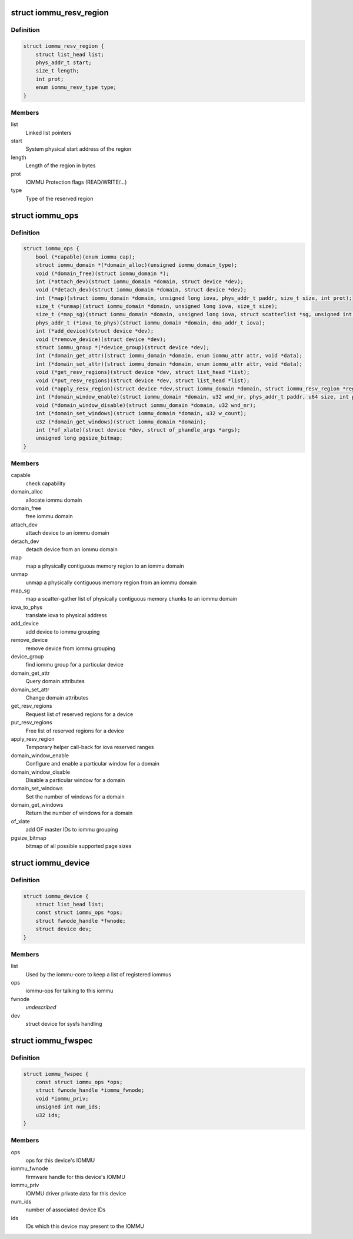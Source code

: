 .. -*- coding: utf-8; mode: rst -*-
.. src-file: include/linux/iommu.h

.. _`iommu_resv_region`:

struct iommu_resv_region
========================

.. c:type:: struct iommu_resv_region

    descriptor for a reserved memory region

.. _`iommu_resv_region.definition`:

Definition
----------

.. code-block:: c

    struct iommu_resv_region {
        struct list_head list;
        phys_addr_t start;
        size_t length;
        int prot;
        enum iommu_resv_type type;
    }

.. _`iommu_resv_region.members`:

Members
-------

list
    Linked list pointers

start
    System physical start address of the region

length
    Length of the region in bytes

prot
    IOMMU Protection flags (READ/WRITE/...)

type
    Type of the reserved region

.. _`iommu_ops`:

struct iommu_ops
================

.. c:type:: struct iommu_ops

    iommu ops and capabilities

.. _`iommu_ops.definition`:

Definition
----------

.. code-block:: c

    struct iommu_ops {
        bool (*capable)(enum iommu_cap);
        struct iommu_domain *(*domain_alloc)(unsigned iommu_domain_type);
        void (*domain_free)(struct iommu_domain *);
        int (*attach_dev)(struct iommu_domain *domain, struct device *dev);
        void (*detach_dev)(struct iommu_domain *domain, struct device *dev);
        int (*map)(struct iommu_domain *domain, unsigned long iova, phys_addr_t paddr, size_t size, int prot);
        size_t (*unmap)(struct iommu_domain *domain, unsigned long iova, size_t size);
        size_t (*map_sg)(struct iommu_domain *domain, unsigned long iova, struct scatterlist *sg, unsigned int nents, int prot);
        phys_addr_t (*iova_to_phys)(struct iommu_domain *domain, dma_addr_t iova);
        int (*add_device)(struct device *dev);
        void (*remove_device)(struct device *dev);
        struct iommu_group *(*device_group)(struct device *dev);
        int (*domain_get_attr)(struct iommu_domain *domain, enum iommu_attr attr, void *data);
        int (*domain_set_attr)(struct iommu_domain *domain, enum iommu_attr attr, void *data);
        void (*get_resv_regions)(struct device *dev, struct list_head *list);
        void (*put_resv_regions)(struct device *dev, struct list_head *list);
        void (*apply_resv_region)(struct device *dev,struct iommu_domain *domain, struct iommu_resv_region *region);
        int (*domain_window_enable)(struct iommu_domain *domain, u32 wnd_nr, phys_addr_t paddr, u64 size, int prot);
        void (*domain_window_disable)(struct iommu_domain *domain, u32 wnd_nr);
        int (*domain_set_windows)(struct iommu_domain *domain, u32 w_count);
        u32 (*domain_get_windows)(struct iommu_domain *domain);
        int (*of_xlate)(struct device *dev, struct of_phandle_args *args);
        unsigned long pgsize_bitmap;
    }

.. _`iommu_ops.members`:

Members
-------

capable
    check capability

domain_alloc
    allocate iommu domain

domain_free
    free iommu domain

attach_dev
    attach device to an iommu domain

detach_dev
    detach device from an iommu domain

map
    map a physically contiguous memory region to an iommu domain

unmap
    unmap a physically contiguous memory region from an iommu domain

map_sg
    map a scatter-gather list of physically contiguous memory chunks
    to an iommu domain

iova_to_phys
    translate iova to physical address

add_device
    add device to iommu grouping

remove_device
    remove device from iommu grouping

device_group
    find iommu group for a particular device

domain_get_attr
    Query domain attributes

domain_set_attr
    Change domain attributes

get_resv_regions
    Request list of reserved regions for a device

put_resv_regions
    Free list of reserved regions for a device

apply_resv_region
    Temporary helper call-back for iova reserved ranges

domain_window_enable
    Configure and enable a particular window for a domain

domain_window_disable
    Disable a particular window for a domain

domain_set_windows
    Set the number of windows for a domain

domain_get_windows
    Return the number of windows for a domain

of_xlate
    add OF master IDs to iommu grouping

pgsize_bitmap
    bitmap of all possible supported page sizes

.. _`iommu_device`:

struct iommu_device
===================

.. c:type:: struct iommu_device

    IOMMU core representation of one IOMMU hardware instance

.. _`iommu_device.definition`:

Definition
----------

.. code-block:: c

    struct iommu_device {
        struct list_head list;
        const struct iommu_ops *ops;
        struct fwnode_handle *fwnode;
        struct device dev;
    }

.. _`iommu_device.members`:

Members
-------

list
    Used by the iommu-core to keep a list of registered iommus

ops
    iommu-ops for talking to this iommu

fwnode
    *undescribed*

dev
    struct device for sysfs handling

.. _`iommu_fwspec`:

struct iommu_fwspec
===================

.. c:type:: struct iommu_fwspec

    per-device IOMMU instance data

.. _`iommu_fwspec.definition`:

Definition
----------

.. code-block:: c

    struct iommu_fwspec {
        const struct iommu_ops *ops;
        struct fwnode_handle *iommu_fwnode;
        void *iommu_priv;
        unsigned int num_ids;
        u32 ids;
    }

.. _`iommu_fwspec.members`:

Members
-------

ops
    ops for this device's IOMMU

iommu_fwnode
    firmware handle for this device's IOMMU

iommu_priv
    IOMMU driver private data for this device

num_ids
    number of associated device IDs

ids
    IDs which this device may present to the IOMMU

.. This file was automatic generated / don't edit.


